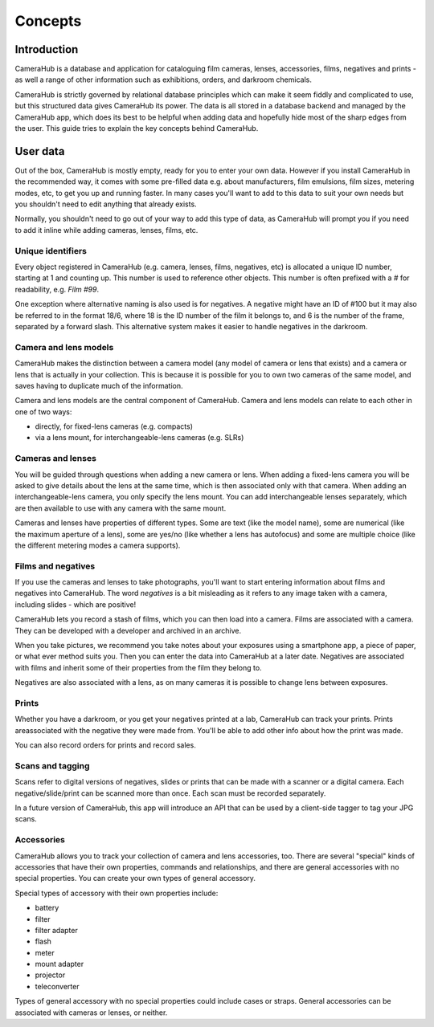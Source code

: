 Concepts
########

Introduction
************

CameraHub is a database and application for cataloguing film cameras, lenses, accessories, films, negatives and prints -
as well a range of other information such as exhibitions, orders, and darkroom chemicals.

CameraHub is strictly governed by relational database principles which can make it seem fiddly and complicated to use,
but this structured data gives CameraHub its power. The data is all stored in a database backend and managed by the
CameraHub app, which does its best to be helpful when adding data and hopefully hide most of the sharp edges from the
user. This guide tries to explain the key concepts behind CameraHub.

User data
*********

Out of the box, CameraHub is mostly empty, ready for you to enter your own data. However if you install CameraHub in the
recommended way, it comes with some pre-filled data e.g. about manufacturers, film emulsions, film sizes, metering
modes, etc, to get you up and running faster. In many cases you'll want to add to this data to suit your own needs but
you shouldn't need to edit anything that already exists.

Normally, you shouldn't need to go out of your way to add this type of data, as CameraHub will prompt you if you need to
add it inline while adding cameras, lenses, films, etc.

Unique identifiers
==================

Every object registered in CameraHub (e.g. camera, lenses, films, negatives, etc) is allocated a unique ID number,
starting at 1 and counting up. This number is used to reference other objects. This number is often prefixed with a
*#* for readability, e.g. *Film #99*.

One exception where alternative naming is also used is for negatives. A negative might have an ID of #100 but it may
also be referred to in the format 18/6, where 18 is the ID number of the film it belongs to, and 6 is the number of the
frame, separated by a forward slash. This alternative system makes it easier to handle negatives in the darkroom.

Camera and lens models
======================

CameraHub makes the distinction between a camera model (any model of camera or lens that exists) and a camera or lens
that is actually in your collection. This is because it is possible for you to own two cameras of the same model, and
saves having to duplicate much of the information.

Camera and lens models are the central component of CameraHub. Camera and lens models can relate to each other in one of
two ways:

* directly, for fixed-lens cameras (e.g. compacts)
* via a lens mount, for interchangeable-lens cameras (e.g. SLRs)

Cameras and lenses
==================

You will be guided through questions when adding a new camera or lens. When adding a fixed-lens camera you will be asked
to give details about the lens at the same time, which is then associated only with that camera. When adding an
interchangeable-lens camera, you only specify the lens mount. You can add interchangeable lenses separately, which are
then available to use with any camera with the same mount.

Cameras and lenses have properties of different types. Some are text (like the model name), some are numerical (like the
maximum aperture of a lens), some are yes/no (like whether a lens has autofocus) and some are multiple choice (like the
different metering modes a camera supports).

Films and negatives
===================

If you use the cameras and lenses to take photographs, you'll want to start entering information about films and
negatives into CameraHub. The word *negatives* is a bit misleading as it refers to any image taken with a camera,
including slides - which are positive!

CameraHub lets you record a stash of films, which you can then load into a camera. Films are associated with a camera.
They can be developed with a developer and archived in an archive.

When you take pictures, we recommend you take notes about your exposures using a smartphone app, a piece of paper, or
what ever method suits you. Then you can enter the data into CameraHub at a later date. Negatives are associated with
films and inherit some of their properties from the film they belong to.

Negatives are also associated with a lens, as on many cameras it is possible to change lens between exposures.

Prints
======

Whether you have a darkroom, or you get your negatives printed at a lab, CameraHub can track your prints. Prints
areassociated with the negative they were made from. You'll be able to add other info about how the print was made.

You can also record orders for prints and record sales.

Scans and tagging
=================

Scans refer to digital versions of negatives, slides or prints that can be made with a scanner or a digital camera. Each
negative/slide/print can be scanned more than once. Each scan must be recorded separately.

In a future version of CameraHub, this app will introduce an API that can be used by a client-side tagger to tag your
JPG scans.

Accessories
===========

CameraHub allows you to track your collection of camera and lens accessories, too. There are several "special" kinds of
accessories that have their own properties, commands and relationships, and there are general accessories with no
special properties. You can create your own types of general accessory.

Special types of accessory with their own properties include:

* battery
* filter
* filter adapter
* flash
* meter
* mount adapter
* projector
* teleconverter

Types of general accessory with no special properties could include cases or straps. General accessories can be
associated with cameras or lenses, or neither.
